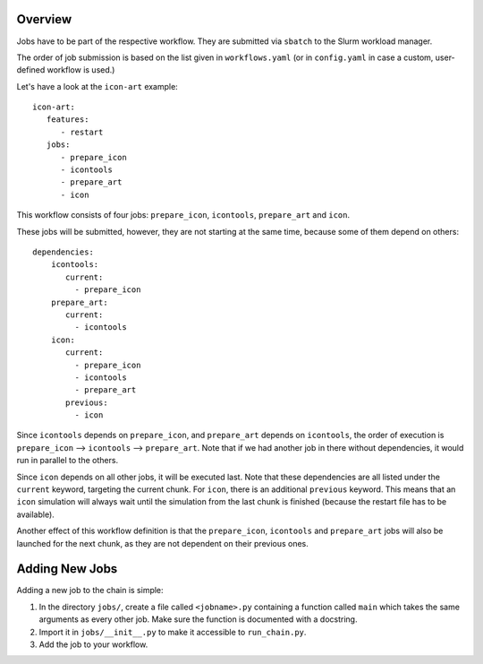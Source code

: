 .. _jobs-section:

Overview
--------

Jobs have to be part of the respective workflow. They are submitted via ``sbatch``
to the Slurm workload manager.

The order of job submission is based on the list given in ``workflows.yaml`` 
(or in ``config.yaml`` in case a custom, user-defined workflow is used.)

Let's have a look at the ``icon-art`` example::

   icon-art:
      features:
         - restart
      jobs:
         - prepare_icon
         - icontools
         - prepare_art
         - icon

This workflow consists of four jobs: ``prepare_icon``, ``icontools``,
``prepare_art`` and ``icon``.

These jobs will be submitted, however, they are not starting at the same time,
because some of them depend on others::

     dependencies:
         icontools:
            current:
              - prepare_icon
         prepare_art:
            current:
              - icontools
         icon:
            current:
              - prepare_icon
              - icontools
              - prepare_art
            previous:
              - icon

Since ``icontools`` depends on ``prepare_icon``, and ``prepare_art`` depends
on ``icontools``, the order of execution is ``prepare_icon`` --> ``icontools``
--> ``prepare_art``. Note that if we had another job in there without dependencies,
it would run in parallel to the others.

Since ``icon`` depends on all other jobs, it will be executed last. Note that
these dependencies are all listed under the ``current`` keyword, targeting
the current chunk. For ``icon``, there is an additional ``previous`` keyword.
This means that an ``icon`` simulation will always wait until the simulation
from the last chunk is finished (because the restart file has to be available).

Another effect of this workflow definition is that the ``prepare_icon``, 
``icontools`` and ``prepare_art`` jobs will also be launched for the next chunk,
as they are not dependent on their previous ones. 


Adding New Jobs
---------------

Adding a new job to the chain is simple:

1. In the directory ``jobs/``, create a file called ``<jobname>.py`` containing
   a function called ``main`` which takes the same arguments as every other job.
   Make sure the function is documented with a docstring.
2. Import it in ``jobs/__init__.py`` to make it accessible to ``run_chain.py``.
3. Add the job to your workflow.

